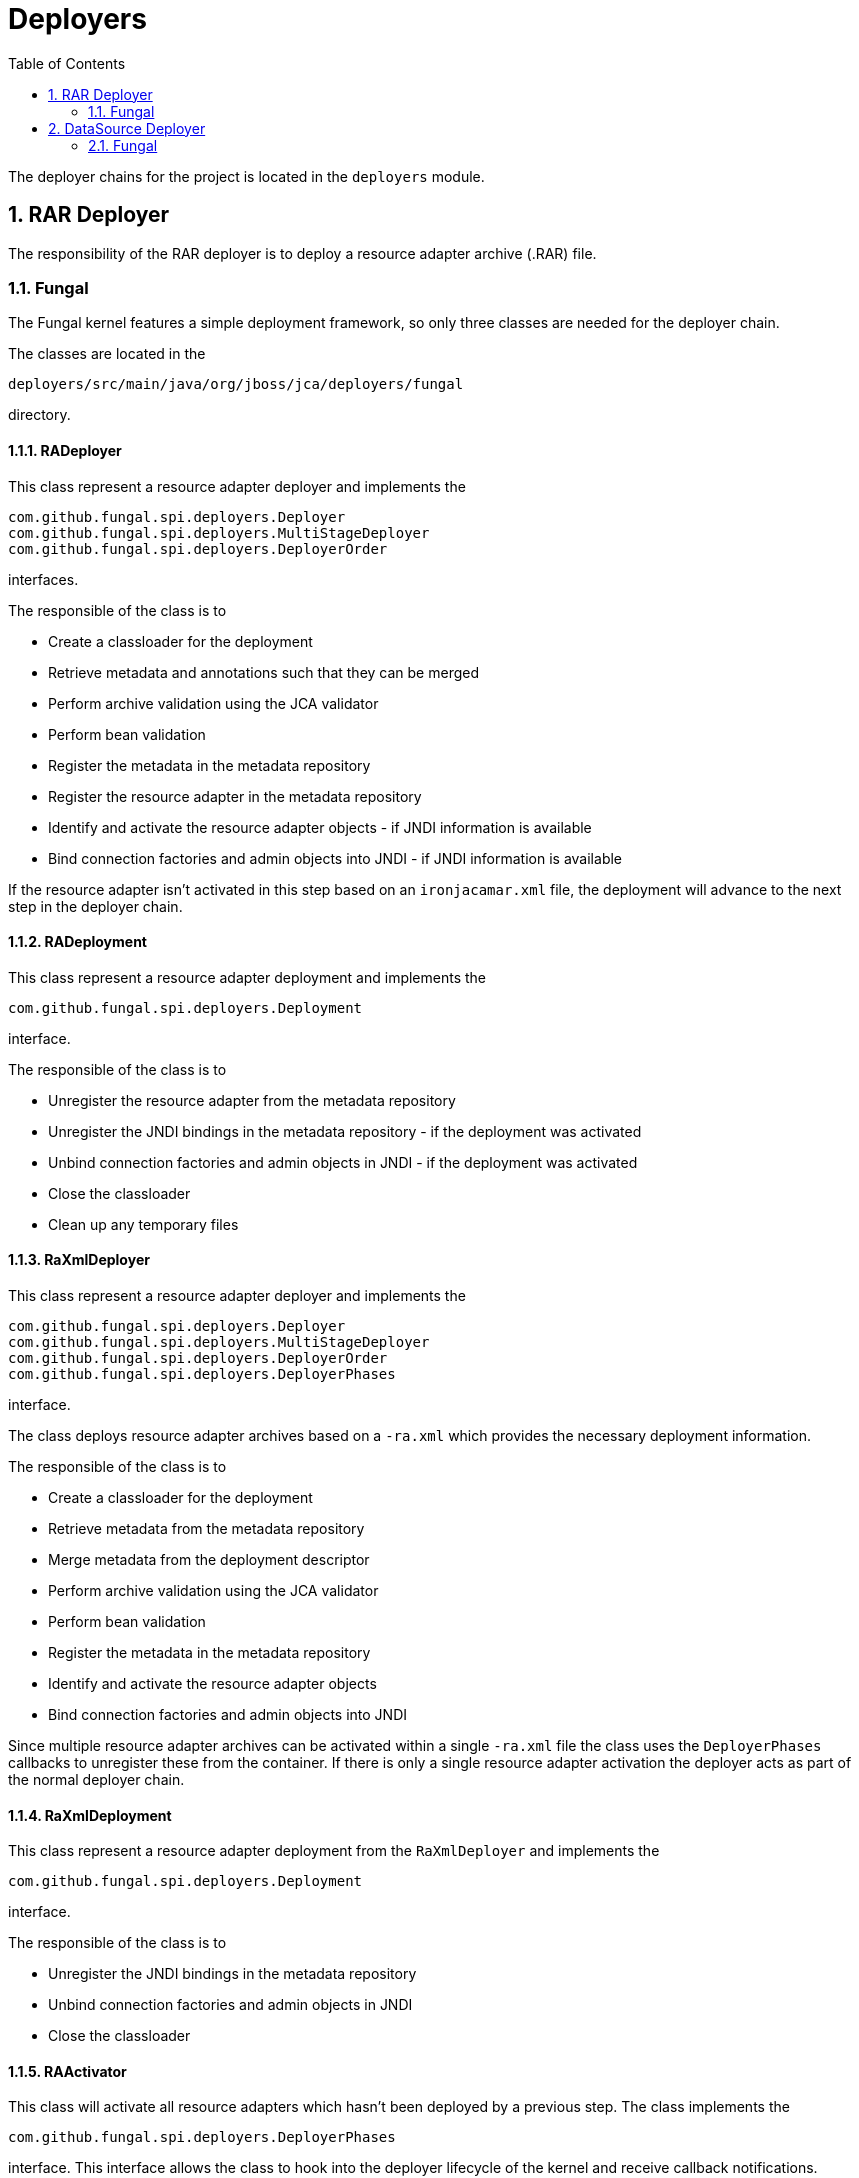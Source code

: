 = Deployers
:doctype: book
:sectnums:
:toc: left
:icons: font
:experimental:
:sourcedir: .


The deployer chains for the project is located in the `deployers` module.

[[_rardeployer]]
== RAR Deployer


The responsibility of the RAR deployer is to deploy a resource adapter archive (.RAR) file.

[[_rardeployer_fungal]]
=== Fungal


The Fungal kernel features a simple deployment framework, so only three classes are needed for the deployer chain.

The classes are located in the

[source]
----

deployers/src/main/java/org/jboss/jca/deployers/fungal
----


directory.

[[_rardeployer_fungal_radeployer]]
==== RADeployer


This class represent a resource adapter deployer and implements the

[source]
----

com.github.fungal.spi.deployers.Deployer
com.github.fungal.spi.deployers.MultiStageDeployer
com.github.fungal.spi.deployers.DeployerOrder
----


interfaces.

The responsible of the class is to

* Create a classloader for the deployment
* Retrieve metadata and annotations such that they can be merged
* Perform archive validation using the JCA validator
* Perform bean validation
* Register the metadata in the metadata repository
* Register the resource adapter in the metadata repository
* Identify and activate the resource adapter objects - if JNDI information is available
* Bind connection factories and admin objects into JNDI - if JNDI information is available


If the resource adapter isn't activated in this step based on an `ironjacamar.xml` file, the deployment will advance to the next step in the deployer chain.

[[_rardeployer_fungal_radeployment]]
==== RADeployment


This class represent a resource adapter deployment and implements the

[source]
----

com.github.fungal.spi.deployers.Deployment
----


interface.

The responsible of the class is to

* Unregister the resource adapter from the metadata repository
* Unregister the JNDI bindings in the metadata repository - if the deployment was activated
* Unbind connection factories and admin objects in JNDI - if the deployment was activated
* Close the classloader
* Clean up any temporary files


[[_rardeployer_fungal_raxmldeployer]]
==== RaXmlDeployer


This class represent a resource adapter deployer and implements the

[source]
----

com.github.fungal.spi.deployers.Deployer
com.github.fungal.spi.deployers.MultiStageDeployer
com.github.fungal.spi.deployers.DeployerOrder
com.github.fungal.spi.deployers.DeployerPhases
----


interface.

The class deploys resource adapter archives based on a `-ra.xml` which provides the necessary deployment information.

The responsible of the class is to

* Create a classloader for the deployment
* Retrieve metadata from the metadata repository
* Merge metadata from the deployment descriptor
* Perform archive validation using the JCA validator
* Perform bean validation
* Register the metadata in the metadata repository
* Identify and activate the resource adapter objects
* Bind connection factories and admin objects into JNDI


Since multiple resource adapter archives can be activated within a single `-ra.xml` file the class uses the `DeployerPhases` callbacks to unregister these from the container.
If there is only a single resource adapter activation the deployer acts as part of  the normal deployer chain.

[[_rardeployer_fungal_raxmldeployment]]
==== RaXmlDeployment


This class represent a resource adapter deployment from the `RaXmlDeployer` and implements the

[source]
----

com.github.fungal.spi.deployers.Deployment
----


interface.

The responsible of the class is to

* Unregister the JNDI bindings in the metadata repository
* Unbind connection factories and admin objects in JNDI
* Close the classloader


[[_rardeployer_fungal_raactivator]]
==== RAActivator


This class will activate all resource adapters which hasn't been deployed by a previous step.
The class implements the 

[source]
----

com.github.fungal.spi.deployers.DeployerPhases
----


interface.
This interface allows the class to hook into the deployer lifecycle of the kernel and receive callback notifications.

The responsible of the class is to

* Find any resource adapters which hasn't been deployed through the metadata repository
* Perform a deployment like `RADeployer`
* Register each deployment with the kernel through the main deployer


[[_rardeployer_fungal_raactivator_deployment]]
==== RAActivatorDeployment


This class represent a resource adapter deployment activated by the `RAActivator` and implements the

[source]
----

com.github.fungal.spi.deployers.Deployment
----


interface.

The responsible of the class is to

* Unregister the JNDI bindings in the metadata repository
* Unbind connection factories and admin objects in JNDI
* Close the classloader


[[_dsdeployer]]
== DataSource Deployer


The responsibility of the datasource deployer is to deploy a datasource deployment (-ds.xml) file.

[[_dsdeployer_fungal]]
=== Fungal


The Fungal datasource deployer chain consists of two classes.

The classes are located in the

[source]
----

deployers/src/main/java/org/jboss/jca/deployers/fungal
----


directory.

[[_dsdeployer_fungal_dsxmldeployer]]
==== DsXmlDeployer


This class represent a datasource deployer and implements the

[source]
----

com.github.fungal.spi.deployers.Deployer
----


interface.

The responsible of the class is to

* Locate metadata about JDBC in the metadata repository
* Activate each `DataSource` using `jdbc-local.rar` as a template
* Activate each `XaDataSource` using `jdbc-xa.rar` as a template


[[_dsdeployer_fungal_dsxmldeployment]]
==== DsXmlDeployment


This class represent a datasource deployment and implements the

[source]
----

com.github.fungal.spi.deployers.Deployment
----


interface.

The responsible of the class is to

* Unbind the datasource in JNDI
* Close the classloader
